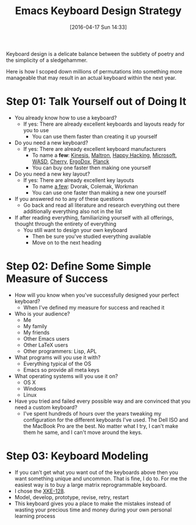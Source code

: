 #+DATE: [2016-04-17 Sun 14:33]
#+OPTIONS: toc:nil num:nil todo:nil pri:nil tags:nil ^:nil
#+CATEGORY: Article, Link
#+CATEGORY: Article
#+TAGS: Emacs, Keyboard, MechanicalKeyboard
#+TITLE: Emacs Keyboard Design Strategy

Keyboard design is a delicate balance between the subtlety of poetry and the
simplicity of a sledgehammer.

Here is how I scoped down millions of permutations into something more
manageable that may result in an actual keyboard within the next year.

#+HTML: <!--more-->

* Step 01: Talk Yourself out of Doing It

- You already know how to use a keyboard?
  - If yes: There are already excellent keyboards and layouts ready for you
    to use
    - You can use them faster than creating it up yourself
- Do you need a new keyboard?
  - If yes: There are already excellent keyboard manufacturers
    - To name a *few*: [[https://www.kinesis-ergo.com/][Kinesis]], [[http://www.maltron.com/][Maltron]], [[https://elitekeyboards.com/products.php?sub=pfu_keyboards,hhkbpro2&pid=pdkb400b][Happy Hacking]], [[https://www.microsoft.com/accessories/en-us/keyboards][Microsoft]], [[http://www.wasdkeyboards.com/][WASD]], [[http://cherryamericas.com/product-category/desktop/][Cherry]],
      [[https://www.indiegogo.com/projects/ergodox-ez-an-incredible-mechanical-keyboard#/][ErgoDox]], [[https://www.massdrop.com/buy/planck-mechanical-keyboard][Planck]]
    - You can buy one faster then making one yourself
- Do you need a new key layout?
  - If yes: There are already excellent key layouts
    - To name [[https://en.wikipedia.org/wiki/Keyboard_layout/chart][a few]]: Dvorak, Colemak, Workman
    - You can use one faster than making a new one yourself
- If you answered no to any of these questions
  - Go back and read all literature and research everything out there
    additionally everything also not in the list
- If after reading everything, familiarizing yourself with all offerings,
  thought through the entirety of everything
  - You still want to design your own keyboard
    - Then be sure you've studied everything available
    - Move on to the next heading

* Step 02: Define Some Simple Measure of Success

- How will you know when you've successfully designed your perfect keyboard?
  - When I've defined my measure for success and reached it
- Who is your audience?
  - Me
  - My family
  - My friends
  - Other Emacs users
  - Other LaTeX users
  - Other programmers: Lisp, APL
- What programs will you use it with?
  - Everything typical of the OS
  - Emacs so provide all meta keys
- What operating systems will you use it on?
  - OS X
  - Windows
  - Linux
- Have you tried and failed every possible way and are convinced that you need
  a custom keyboard?
  - I've spent hundreds of hours over the years tweaking my configuration for
    the different keyboards I've used. The Dell ISO and the MacBook Pro are
    the best. No matter what I try, I can't make them he same, and I can't
    move around the keys.

* Step 03: Keyboard Modeling

- If you can't get what you want out of the keyboards above then you want
  something unique and uncommon. That is fine, I do to. For me the easiest way
  is to buy a large matrix reprogrammable keyboard.
- I chose the [[https://www.wisdomandwonder.com/article/10141/prototype-your-keyboard-layout-first-x-keys-xke-128][XKE-128]].
- Model, develop, prototype, revise, retry, restart
- This keyboard gives you a place to make the mistakes instead of wasting your
  precious time and money during your own personal learning process

#  LocalWords:  MechanicalKeyboard Kinesis Maltron WASD Colemak ErgoDox APL

#  LocalWords:  MacBook
